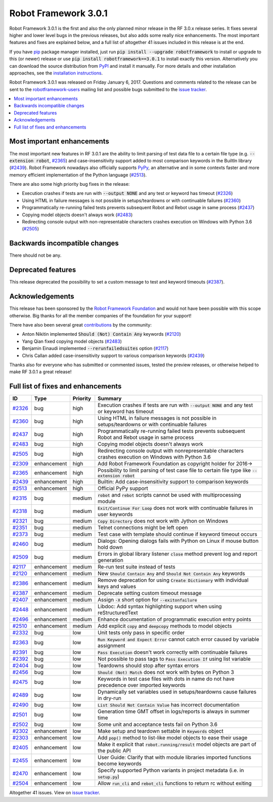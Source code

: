=====================
Robot Framework 3.0.1
=====================

.. default-role:: code

Robot Framework 3.0.1 is the first and also the only planned minor release
in the RF 3.0.x release series. It fixes several higher and lower level bugs
in the previous releases, but also adds some really nice enhancements. The
most important features and fixes are explained below, and a full list of
altogether 41 issues included in this release is at the end.

If you have `pip <http://pip-installer.org>`_ package manager installed, just
run `pip install --upgrade robotframework` to install or upgrade to this (or
newer) release or use `pip install robotframework==3.0.1` to install exactly
this version. Alternatively you can download the source distribution from
`PyPI <https://pypi.python.org/pypi/robotframework>`_ and install it manually.
For more details and other installation approaches, see the `installation
instructions <../../INSTALL.rst>`_.

Robot Framework 3.0.1 was released on Friday January 6, 2017. Questions and
comments related to the release can be sent to the
`robotframework-users <http://groups.google.com/group/robotframework-users>`_
mailing list and possible bugs submitted to the `issue tracker
<https://github.com/robotframework/robotframework/issues>`__.

.. contents::
   :depth: 2
   :local:

Most important enhancements
===========================

The most important new features in RF 3.0.1 are the ability to limit parsing
of test data file to a certain file type (e.g. `--extension robot`, `#2365`_)
and case-insensitivity support added to most comparison keywords in the
BuiltIn library (`#2439`_). Robot Framework nowadays also officially supports
`PyPy <http://pypy.org>`_, an alternative and in some contexts faster and more
memory efficient implementation of the Python language (`#2513`_).

There are also some high priority bug fixes in the release:

- Execution crashes if tests are run with `--output NONE` and any test or keyword has timeout (`#2326`_)
- Using HTML in failure messages is not possible in setups/teardowns or with continuable failures (`#2360`_)
- Programmatically re-running failed tests prevents subsequent Robot and Rebot usage in same process (`#2437`_)
- Copying model objects doesn't always work (`#2483`_)
- Redirecting console output with non-representable characters crashes execution on Windows with Python 3.6 (`#2505`_)

Backwards incompatible changes
==============================

There should not be any.

Deprecated features
===================

This release deprecated the possibility to set a custom message to test
and keyword timeouts (`#2387`_).

Acknowledgements
================

This release has been sponsored by the `Robot Framework Foundation`__ and
would not have been possible with this scope otherwise. Big thanks for all
the member companies of the foundation for your support!

There have also been several great `contributions <../../CONTRIBUTING.rst>`_
by the community:

- Anton Nikitin implemented `Should (Not) Contain Any` keywords  (`#2120`_)
- Yang Qian fixed copying model objects (`#2483`_)
- Benjamin Einaudi implemented `--rerunfailedsuites` option (`#2117`_)
- Chris Callan added case-insensitivity support to various comparison keywords (`#2439`_)

Thanks also for everyone who has submitted or commented issues, tested the
preview releases, or otherwise helped to make RF 3.0.1 a great release!

__ http://robotframework.org/foundation/

Full list of fixes and enhancements
===================================

.. list-table::
    :header-rows: 1

    * - ID
      - Type
      - Priority
      - Summary
    * - `#2326`_
      - bug
      - high
      - Execution crashes if tests are run with `--output NONE` and any test or keyword has timeout
    * - `#2360`_
      - bug
      - high
      - Using HTML in failure messages is not possible in setups/teardowns or with continuable failures
    * - `#2437`_
      - bug
      - high
      - Programmatically re-running failed tests prevents subsequent Robot and Rebot usage in same process
    * - `#2483`_
      - bug
      - high
      - Copying model objects doesn't always work
    * - `#2505`_
      - bug
      - high
      - Redirecting console output with nonrepresentable characters crashes execution on Windows with Python 3.6
    * - `#2309`_
      - enhancement
      - high
      - Add Robot Framework Foundation as copyright holder for 2016->
    * - `#2365`_
      - enhancement
      - high
      - Possibility to limit parsing of test case file to certain file type like `--extension robot`
    * - `#2439`_
      - enhancement
      - high
      - Builtin: Add case-insensitivity support to comparison keywords
    * - `#2513`_
      - enhancement
      - high
      - Official PyPy support
    * - `#2315`_
      - bug
      - medium
      - `robot` and `rebot` scripts cannot be used with multiprocessing module
    * - `#2318`_
      - bug
      - medium
      - `Exit/Continue For Loop` does not work with continuable failures in user keywords
    * - `#2321`_
      - bug
      - medium
      - `Copy Directory` does not work with Jython on Windows
    * - `#2351`_
      - bug
      - medium
      - Telnet connections might be left open
    * - `#2373`_
      - bug
      - medium
      - Test case with template should continue if keyword timeout occurs
    * - `#2460`_
      - bug
      - medium
      - Dialogs: Opening dialogs fails with Python on Linux if mouse button hold down
    * - `#2509`_
      - bug
      - medium
      - Errors in global library listener `close` method prevent log and report generation
    * - `#2117`_
      - enhancement
      - medium
      - Re-run test suite instead of tests
    * - `#2120`_
      - enhancement
      - medium
      - New `Should Contain Any` and `Should Not Contain Any` keywords
    * - `#2386`_
      - enhancement
      - medium
      - Remove deprecation for using `Create Dictionary` with individual keys and values
    * - `#2387`_
      - enhancement
      - medium
      - Deprecate setting custom timeout message
    * - `#2407`_
      - enhancement
      - medium
      - Assign `-X` short option for `--exitonfailure`
    * - `#2448`_
      - enhancement
      - medium
      - Libdoc: Add syntax highlighting support when using reStructuredText
    * - `#2496`_
      - enhancement
      - medium
      - Enhance documentation of programmatic execution entry points
    * - `#2510`_
      - enhancement
      - medium
      - Add explicit `copy` and `deepcopy` methods to model objects
    * - `#2332`_
      - bug
      - low
      - Unit tests only pass in specific order
    * - `#2363`_
      - bug
      - low
      - `Run Keyword and Expect Error` cannot catch error caused by variable assignment
    * - `#2391`_
      - bug
      - low
      - `Pass Execution` doesn't work correctly with continuable failures
    * - `#2392`_
      - bug
      - low
      - Not possible to pass tags to `Pass Execution If` using list variable
    * - `#2404`_
      - bug
      - low
      - Teardowns should stop after syntax errors
    * - `#2456`_
      - bug
      - low
      - `Should (Not) Match` does not work with bytes on Python 3
    * - `#2475`_
      - bug
      - low
      - Keywords in test case files with dots in name do not have precedence over imported keywords
    * - `#2489`_
      - bug
      - low
      - Dynamically set variables used in setups/teardowns cause failures in dry-run
    * - `#2490`_
      - bug
      - low
      - `List Should Not Contain Value` has incorrect documentation
    * - `#2501`_
      - bug
      - low
      - Generation time GMT offset in logs/reports is always in summer time
    * - `#2502`_
      - bug
      - low
      - Some unit and acceptance tests fail on Python 3.6
    * - `#2302`_
      - enhancement
      - low
      - Make setup and teardown settable in `Keywords` object
    * - `#2303`_
      - enhancement
      - low
      - Add `pop()` method to list-like model objects to ease their usage
    * - `#2405`_
      - enhancement
      - low
      - Make it explicit that `robot.running/result` model objects are part of the public API
    * - `#2455`_
      - enhancement
      - low
      - User Guide: Clarify that with module libraries imported functions become keywords
    * - `#2470`_
      - enhancement
      - low
      - Specify supported Python variants in project metadata (i.e. in `setup.py`)
    * - `#2504`_
      - enhancement
      - low
      - Allow `run_cli` and `rebot_cli` functions to return rc without exiting

Altogether 41 issues. View on `issue tracker <https://github.com/robotframework/robotframework/issues?q=milestone%3A3.0.1>`__.

.. _User Guide: http://robotframework.org/robotframework/#user-guide
.. _#2326: https://github.com/robotframework/robotframework/issues/2326
.. _#2360: https://github.com/robotframework/robotframework/issues/2360
.. _#2437: https://github.com/robotframework/robotframework/issues/2437
.. _#2483: https://github.com/robotframework/robotframework/issues/2483
.. _#2505: https://github.com/robotframework/robotframework/issues/2505
.. _#2309: https://github.com/robotframework/robotframework/issues/2309
.. _#2365: https://github.com/robotframework/robotframework/issues/2365
.. _#2439: https://github.com/robotframework/robotframework/issues/2439
.. _#2513: https://github.com/robotframework/robotframework/issues/2513
.. _#2315: https://github.com/robotframework/robotframework/issues/2315
.. _#2318: https://github.com/robotframework/robotframework/issues/2318
.. _#2321: https://github.com/robotframework/robotframework/issues/2321
.. _#2351: https://github.com/robotframework/robotframework/issues/2351
.. _#2373: https://github.com/robotframework/robotframework/issues/2373
.. _#2460: https://github.com/robotframework/robotframework/issues/2460
.. _#2509: https://github.com/robotframework/robotframework/issues/2509
.. _#2117: https://github.com/robotframework/robotframework/issues/2117
.. _#2120: https://github.com/robotframework/robotframework/issues/2120
.. _#2386: https://github.com/robotframework/robotframework/issues/2386
.. _#2387: https://github.com/robotframework/robotframework/issues/2387
.. _#2407: https://github.com/robotframework/robotframework/issues/2407
.. _#2448: https://github.com/robotframework/robotframework/issues/2448
.. _#2496: https://github.com/robotframework/robotframework/issues/2496
.. _#2510: https://github.com/robotframework/robotframework/issues/2510
.. _#2332: https://github.com/robotframework/robotframework/issues/2332
.. _#2363: https://github.com/robotframework/robotframework/issues/2363
.. _#2391: https://github.com/robotframework/robotframework/issues/2391
.. _#2392: https://github.com/robotframework/robotframework/issues/2392
.. _#2404: https://github.com/robotframework/robotframework/issues/2404
.. _#2456: https://github.com/robotframework/robotframework/issues/2456
.. _#2475: https://github.com/robotframework/robotframework/issues/2475
.. _#2489: https://github.com/robotframework/robotframework/issues/2489
.. _#2490: https://github.com/robotframework/robotframework/issues/2490
.. _#2501: https://github.com/robotframework/robotframework/issues/2501
.. _#2502: https://github.com/robotframework/robotframework/issues/2502
.. _#2302: https://github.com/robotframework/robotframework/issues/2302
.. _#2303: https://github.com/robotframework/robotframework/issues/2303
.. _#2405: https://github.com/robotframework/robotframework/issues/2405
.. _#2455: https://github.com/robotframework/robotframework/issues/2455
.. _#2470: https://github.com/robotframework/robotframework/issues/2470
.. _#2504: https://github.com/robotframework/robotframework/issues/2504
